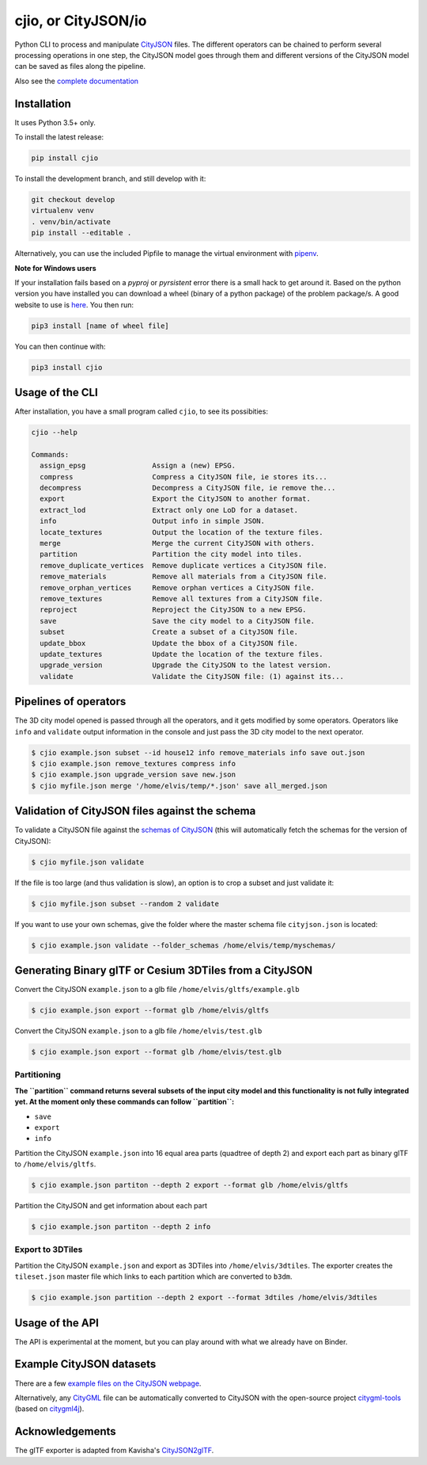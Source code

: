 cjio, or CityJSON/io
====================

|License: MIT| |image1|

Python CLI to process and manipulate
`CityJSON <http://www.cityjson.org>`__ files. The different operators
can be chained to perform several processing operations in one step, the
CityJSON model goes through them and different versions of the CityJSON
model can be saved as files along the pipeline.

Also see the `complete documentation <https://tudelft3d.github.io/cjio/>`__

Installation
------------

It uses Python 3.5+ only.

To install the latest release:

.. code:: console

    pip install cjio

To install the development branch, and still develop with it:

.. code:: console

    git checkout develop
    virtualenv venv
    . venv/bin/activate
    pip install --editable .

Alternatively, you can use the included Pipfile to manage the virtual
environment with `pipenv <https://pipenv.readthedocs.io/en/latest/>`__.

**Note for Windows users**

If your installation fails based on a *pyproj* or *pyrsistent* error
there is a small hack to get around it. Based on the python version you
have installed you can download a wheel (binary of a python package) of
the problem package/s. A good website to use is
`here <https://www.lfd.uci.edu/~gohlke/pythonlibs>`__. You then run:

.. code:: console

    pip3 install [name of wheel file]

You can then continue with:

.. code:: console

    pip3 install cjio

Usage of the CLI
----------------

After installation, you have a small program called ``cjio``, to see its
possibities:

.. code:: console

    cjio --help

    Commands:
      assign_epsg                Assign a (new) EPSG.
      compress                   Compress a CityJSON file, ie stores its...
      decompress                 Decompress a CityJSON file, ie remove the...
      export                     Export the CityJSON to another format.
      extract_lod                Extract only one LoD for a dataset.
      info                       Output info in simple JSON.
      locate_textures            Output the location of the texture files.
      merge                      Merge the current CityJSON with others.
      partition                  Partition the city model into tiles.
      remove_duplicate_vertices  Remove duplicate vertices a CityJSON file.
      remove_materials           Remove all materials from a CityJSON file.
      remove_orphan_vertices     Remove orphan vertices a CityJSON file.
      remove_textures            Remove all textures from a CityJSON file.
      reproject                  Reproject the CityJSON to a new EPSG.
      save                       Save the city model to a CityJSON file.
      subset                     Create a subset of a CityJSON file.
      update_bbox                Update the bbox of a CityJSON file.
      update_textures            Update the location of the texture files.
      upgrade_version            Upgrade the CityJSON to the latest version.
      validate                   Validate the CityJSON file: (1) against its...

Pipelines of operators
----------------------

The 3D city model opened is passed through all the operators, and it
gets modified by some operators. Operators like ``info`` and
``validate`` output information in the console and just pass the 3D city
model to the next operator.

.. code:: console

    $ cjio example.json subset --id house12 info remove_materials info save out.json
    $ cjio example.json remove_textures compress info
    $ cjio example.json upgrade_version save new.json
    $ cjio myfile.json merge '/home/elvis/temp/*.json' save all_merged.json

Validation of CityJSON files against the schema
-----------------------------------------------

To validate a CityJSON file against the `schemas of
CityJSON <https://github.com/tudelft3d/cityjson/tree/master/schema>`__
(this will automatically fetch the schemas for the version of CityJSON):

.. code:: console

    $ cjio myfile.json validate

If the file is too large (and thus validation is slow), an option is to
crop a subset and just validate it:

.. code:: console

    $ cjio myfile.json subset --random 2 validate

If you want to use your own schemas, give the folder where the master
schema file ``cityjson.json`` is located:

.. code:: console

    $ cjio example.json validate --folder_schemas /home/elvis/temp/myschemas/

Generating Binary glTF or Cesium 3DTiles from a CityJSON
--------------------------------------------------------

Convert the CityJSON ``example.json`` to a glb file
``/home/elvis/gltfs/example.glb``

.. code:: console

    $ cjio example.json export --format glb /home/elvis/gltfs

Convert the CityJSON ``example.json`` to a glb file
``/home/elvis/test.glb``

.. code:: console

    $ cjio example.json export --format glb /home/elvis/test.glb

Partitioning
~~~~~~~~~~~~

**The ``partition`` command returns several subsets of the input city
model and this functionality is not fully** **integrated yet. At the
moment only these commands can follow ``partition``:**

-  ``save``
-  ``export``
-  ``info``

Partition the CityJSON ``example.json`` into 16 equal area parts
(quadtree of depth 2) and export each part as binary glTF to
``/home/elvis/gltfs``.

.. code:: console

    $ cjio example.json partiton --depth 2 export --format glb /home/elvis/gltfs

Partition the CityJSON and get information about each part

.. code:: console

    $ cjio example.json partiton --depth 2 info

Export to 3DTiles
~~~~~~~~~~~~~~~~~

Partition the CityJSON ``example.json`` and export as 3DTiles into
``/home/elvis/3dtiles``. The exporter creates the ``tileset.json``
master file which links to each partition which are converted to
``b3dm``.

.. code:: console

    $ cjio example.json partition --depth 2 export --format 3dtiles /home/elvis/3dtiles

Usage of the API
----------------

.. image:: https://mybinder.org/badge_logo.svg
   :target: https://mybinder.org/v2/gh/tudelft3d/cjio/develop?filepath=docs%2Fsource%2Fcjio_tutorial.ipynb

The API is experimental at the moment, but you can play around with what we already have on Binder.

Example CityJSON datasets
-------------------------

There are a few `example files on the CityJSON
webpage <https://www.cityjson.org/en/0.9/datasets/>`__.

Alternatively, any `CityGML <https://www.citygml.org>`__ file can be
automatically converted to CityJSON with the open-source project
`citygml-tools <https://github.com/citygml4j/citygml-tools>`__ (based on
`citygml4j <https://github.com/citygml4j/citygml4j>`__).

Acknowledgements
----------------

The glTF exporter is adapted from Kavisha's
`CityJSON2glTF <https://github.com/tudelft3d/CityJSON2glTF>`__.

.. |License: MIT| image:: https://img.shields.io/badge/License-MIT-yellow.svg
   :target: https://github.com/tudelft3d/cjio/blob/master/LICENSE
.. |image1| image:: https://badge.fury.io/py/cjio.svg
   :target: https://pypi.org/project/cjio/
